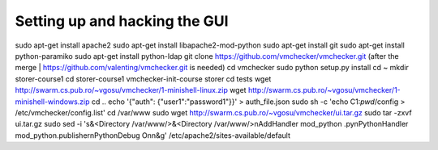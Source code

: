 ==============================
Setting up and hacking the GUI
==============================

sudo apt-get install apache2
sudo apt-get install libapache2-mod-python
sudo apt-get install git
sudo apt-get install python-paramiko
sudo apt-get install python-ldap
git clone https://github.com/vmchecker/vmchecker.git (after the merge | https://github.com/valenting/vmchecker.git is needed)
cd vmchecker
sudo python setup.py install
cd ~
mkdir storer-course1
cd storer-course1
vmchecker-init-course storer
cd tests
wget http://swarm.cs.pub.ro/~vgosu/vmchecker/1-minishell-linux.zip
wget http://swarm.cs.pub.ro/~vgosu/vmchecker/1-minishell-windows.zip
cd ..
echo '{"auth": {"user1":"password1"}}' > auth_file.json
sudo sh -c 'echo C1:`pwd`/config > /etc/vmchecker/config.list'
cd /var/www
sudo wget http://swarm.cs.pub.ro/~vgosu/vmchecker/ui.tar.gz
sudo tar -zxvf ui.tar.gz
sudo sed -i 's&<Directory /var/www/>&<Directory /var/www/>\nAddHandler mod_python .py\nPythonHandler mod_python.publisher\nPythonDebug On\n&g' /etc/apache2/sites-available/default

